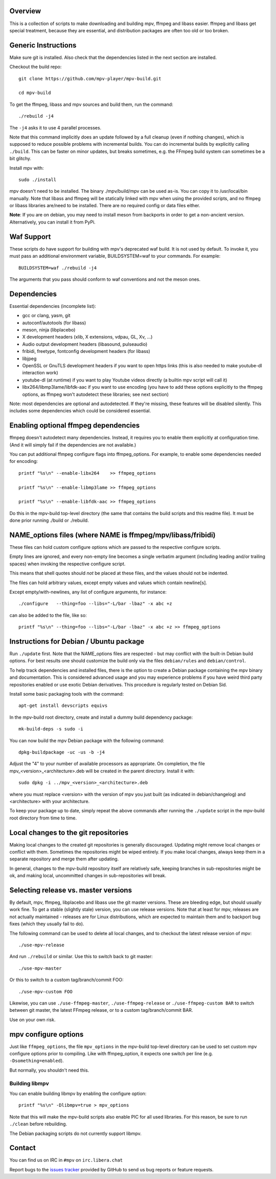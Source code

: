 Overview
========

This is a collection of scripts to make downloading and building mpv, ffmpeg
and libass easier. ffmpeg and libass get special treatment, because they are
essential, and distribution packages are often too old or too broken.

Generic Instructions
====================

Make sure git is installed. Also check that the dependencies listed in
the next section are installed.

Checkout the build repo::

    git clone https://github.com/mpv-player/mpv-build.git

    cd mpv-build

To get the ffmpeg, libass and mpv sources and build them, run the command::

    ./rebuild -j4

The ``-j4`` asks it to use 4 parallel processes.

Note that this command implicitly does an update followed by a full cleanup
(even if nothing changes), which is supposed to reduce possible problems with
incremental builds. You can do incremental builds by explicitly calling
``./build``. This can be faster on minor updates, but breaks sometimes, e.g.
the FFmpeg build system can sometimes be a bit glitchy.

Install mpv with::

    sudo ./install

mpv doesn't need to be installed. The binary ./mpv/build/mpv can be used as-is.
You can copy it to /usr/local/bin manually. Note that libass and ffmpeg will be
statically linked with mpv when using the provided scripts, and no ffmpeg or
libass libraries are/need to be installed. There are no required config or
data files either.

**Note**: If you are on debian, you may need to install meson from backports
in order to get a non-ancient version. Alternatively, you can install it from
PyPi.

Waf Support
=============

These scripts do have support for building with mpv's deprecated waf build. It is
not used by default. To invoke it, you must pass an additional environment variable,
BUILDSYSTEM=waf to your commands. For example::

    BUILDSYSTEM=waf ./rebuild -j4

The arguments that you pass should conform to waf conventions and not the meson
ones.

Dependencies
============

Essential dependencies (incomplete list):

- gcc or clang, yasm, git
- autoconf/autotools (for libass)
- meson, ninja (libplacebo)
- X development headers (xlib, X extensions, vdpau, GL, Xv, ...)
- Audio output development headers (libasound, pulseaudio)
- fribidi, freetype, fontconfig development headers (for libass)
- libjpeg
- OpenSSL or GnuTLS development headers if you want to open https links
  (this is also needed to make youtube-dl interaction work)
- youtube-dl (at runtime) if you want to play Youtube videos directly
  (a builtin mpv script will call it)
- libx264/libmp3lame/libfdk-aac if you want to use encoding (you have to
  add these options explicitly to the ffmpeg options, as ffmpeg won't
  autodetect these libraries; see next section)

Note: most dependencies are optional and autodetected. If they're missing,
these features will be disabled silently. This includes some dependencies
which could be considered essential.

Enabling optional ffmpeg dependencies
=====================================

ffmpeg doesn't autodetect many dependencies. Instead, it requires you to
enable them explicitly at configuration time. (And it will simply fail
if the dependencies are not available.)

You can put additional ffmpeg configure flags into ffmpeg_options. For
example, to enable some dependencies needed for encoding::

    printf "%s\n" --enable-libx264    >> ffmpeg_options

    printf "%s\n" --enable-libmp3lame >> ffmpeg_options

    printf "%s\n" --enable-libfdk-aac >> ffmpeg_options

Do this in the mpv-build top-level directory (the same that contains
the build scripts and this readme file). It must be done prior running
./build or ./rebuild.

NAME_options files (where NAME is ffmpeg/mpv/libass/fribidi)
============================================================

These files can hold custom configure options which are passed to the
respective configure scripts.

Empty lines are ignored, and every non-empty line becomes a single verbatim
argument (including leading and/or trailing spaces) when invoking the
respective configure script.

This means that shell quotes should *not* be placed at these files, and the
values should not be indented.

The files can hold arbitrary values, except empty values and values which
contain newline[s].

Except empty/with-newlines, any list of configure arguments, for instance::

    ./configure   --thing=foo --libs="-L/bar -lbaz" -x abc +z

can also be added to the file, like so::

    printf "%s\n" --thing=foo --libs="-L/bar -lbaz" -x abc +z >> ffmpeg_options

Instructions for Debian / Ubuntu package
========================================

Run ``./update`` first. Note that the NAME_options files are respected - but may
conflict with the built-in Debian build options. For best results one should
customize the build only via the files ``debian/rules`` and ``debian/control``.

To help track dependencies and installed files, there is the option to create a
Debian package containing the mpv binary and documentation. This is considered
advanced usage and you may experience problems if you have weird third party
repositories enabled or use exotic Debian derivatives. This procedure is
regularly tested on Debian Sid.

Install some basic packaging tools with the command::

    apt-get install devscripts equivs

In the mpv-build root directory, create and install a dummy build dependency
package::

    mk-build-deps -s sudo -i

You can now build the mpv Debian package with the following command::

    dpkg-buildpackage -uc -us -b -j4

Adjust the "4" to your number of available processors as appropriate. On
completion, the file mpv_<version>_<architecture>.deb will be created in the
parent directory. Install it with::

    sudo dpkg -i ../mpv_<version>_<architecture>.deb

where you must replace <version> with the version of mpv you just built (as
indicated in debian/changelog) and <architecture> with your architecture.

To keep your package up to date, simply repeat the above commands after running
the ``./update`` script in the mpv-build root directory from time to time.

Local changes to the git repositories
=====================================

Making local changes to the created git repositories is generally discouraged.
Updating might remove local changes or conflict with them. Sometimes the
repositories might be wiped entirely. If you make local changes, always keep
them in a separate repository and merge them after updating.

In general, changes to the mpv-build repository itself are relatively safe,
keeping branches in sub-repositories might be ok, and making local, uncommitted
changes in sub-repositories will break.

Selecting release vs. master versions
=====================================

By default, mpv, ffmpeg, libplacebo and libass use the git master versions.
These are bleeding edge, but should usually work fine. To get a stable
(slightly stale) version, you can use release versions.
Note that at least for mpv, releases are not actually maintained - releases
are for Linux distributions, which are expected to maintain them and to
backport bug fixes (which they usually fail to do).

The following command can be used to delete all local changes, and to checkout
the latest release version of mpv::

    ./use-mpv-release

And run ``./rebuild`` or similar. Use this to switch back to git master::

    ./use-mpv-master

Or this to switch to a custom tag/branch/commit FOO::

    ./use-mpv-custom FOO

Likewise, you can use ``./use-ffmpeg-master``, ``./use-ffmpeg-release`` or
``./use-ffmpeg-custom BAR`` to switch between git master, the latest FFmpeg
release, or to a custom tag/branch/commit BAR.

Use on your own risk.

mpv configure options
=====================

Just like ``ffmpeg_options``, the file ``mpv_options`` in the
mpv-build top-level directory can be used to set custom mpv configure
options prior to compiling. Like with ffmpeg_option, it expects one
switch per line (e.g. ``-Dsomething=enabled``).

But normally, you shouldn't need this.

Building libmpv
---------------

You can enable building libmpv by enabling the configure option::

    printf "%s\n" -Dlibmpv=true > mpv_options

Note that this will make the mpv-build scripts also enable PIC for all used
libraries. For this reason, be sure to run ``./clean`` before rebuilding.

The Debian packaging scripts do not currently support libmpv.

Contact
=======

You can find us on IRC in ``#mpv`` on ``irc.libera.chat``

Report bugs to the `issues tracker`_ provided by GitHub to send us bug
reports or feature requests.

.. _issues tracker: https://github.com/mpv-player/mpv/issues
